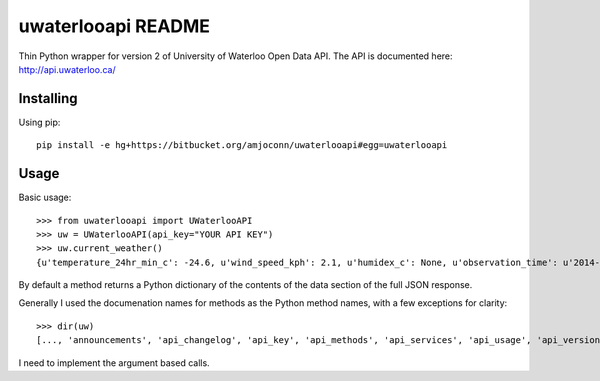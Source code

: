 uwaterlooapi README
===================

Thin Python wrapper for version 2 of University of Waterloo Open Data API. The API is documented here: http://api.uwaterloo.ca/

Installing
----------

Using pip::

   pip install -e hg+https://bitbucket.org/amjoconn/uwaterlooapi#egg=uwaterlooapi

Usage
-----

Basic usage::

    >>> from uwaterlooapi import UWaterlooAPI
    >>> uw = UWaterlooAPI(api_key="YOUR API KEY")
    >>> uw.current_weather()
    {u'temperature_24hr_min_c': -24.6, u'wind_speed_kph': 2.1, u'humidex_c': None, u'observation_time': u'2014-03-03T17:15:00-05:00', u'temperature_current_c': -15.7, u'precipitation_24hr_mm': 0, u'wind_direction_degrees': 45, u'elevation_m': 334.4, u'pressure_kpa': 102.8, u'precipitation_1hr_mm': 0, u'temperature_24hr_max_c': -14.6, u'longitude': -80.5576, u'pressure_trend': u'Rising', u'latitude': 43.4738, u'windchill_c': -17.8, u'incoming_shortwave_radiation_wm2': 90.9, u'precipitation_15min_mm': None, u'dew_point_c': -20, u'relative_humidity_percent': 65.1}

By default a method returns a Python dictionary of the contents of the data section of the full JSON response.

Generally I used the documenation names for methods as the Python method names, with a few exceptions for clarity::

    >>> dir(uw)
    [..., 'announcements', 'api_changelog', 'api_key', 'api_methods', 'api_services', 'api_usage', 'api_versions', 'base_url', 'building_list', 'current_weather', 'diets', 'group_codes', 'holidays', 'infosessions', 'instruction_codes', 'locations', 'menu', 'notes', 'outlets', 'printers', 'server_codes', 'server_time', 'subject_codes', 'term_codes', 'terms', 'tutors', 'unit_codes', 'watcard']

I need to implement the argument based calls.
